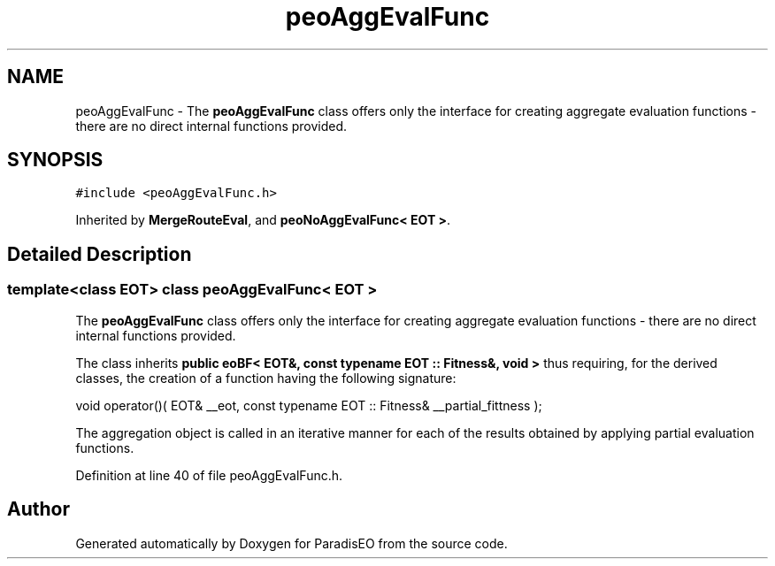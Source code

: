 .TH "peoAggEvalFunc" 3 "22 Dec 2006" "ParadisEO" \" -*- nroff -*-
.ad l
.nh
.SH NAME
peoAggEvalFunc \- The \fBpeoAggEvalFunc\fP class offers only the interface for creating aggregate evaluation functions - there are no direct internal functions provided.  

.PP
.SH SYNOPSIS
.br
.PP
\fC#include <peoAggEvalFunc.h>\fP
.PP
Inherited by \fBMergeRouteEval\fP, and \fBpeoNoAggEvalFunc< EOT >\fP.
.PP
.SH "Detailed Description"
.PP 

.SS "template<class EOT> class peoAggEvalFunc< EOT >"
The \fBpeoAggEvalFunc\fP class offers only the interface for creating aggregate evaluation functions - there are no direct internal functions provided. 

The class inherits \fBpublic eoBF< EOT&, const typename EOT :: Fitness&, void >\fP thus requiring, for the derived classes, the creation of a function having the following signature:
.PP
void operator()( EOT& __eot, const typename EOT :: Fitness& __partial_fittness );      
.PP
The aggregation object is called in an iterative manner for each of the results obtained by applying partial evaluation functions. 
.PP
Definition at line 40 of file peoAggEvalFunc.h.

.SH "Author"
.PP 
Generated automatically by Doxygen for ParadisEO from the source code.
